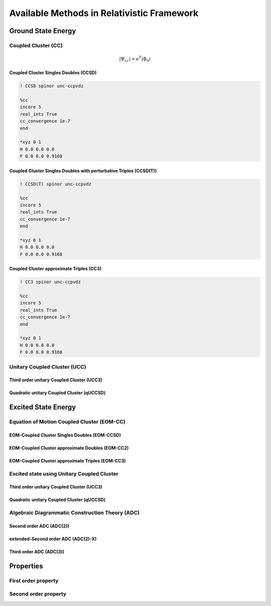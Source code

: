 Available Methods in Relativistic Framework
###########################################

*******************
Ground State Energy
*******************
================================
Coupled Cluster (CC)
================================
.. math::
   |\Psi_{cc} \rangle = e^{\hat{T}} |\Phi_{0} \rangle

Coupled Cluster Singles Doubles (CCSD)
--------------------------------------

.. code-block:: shell 

   ! CCSD spinor unc-ccpvdz

   %cc
   incore 5
   real_ints True
   cc_convergence 1e-7
   end

   *xyz 0 1
   H 0.0 0.0 0.0
   F 0.0 0.0 0.9168

Coupled Cluster Singles Doubles with perturbative Triples (CCSD(T))
-------------------------------------------------------------------

.. code-block:: shell 

   ! CCSD(T) spinor unc-ccpvdz

   %cc
   incore 5
   real_ints True
   cc_convergence 1e-7
   end

   *xyz 0 1
   H 0.0 0.0 0.0
   F 0.0 0.0 0.9168

.. only:: comment
    Coupled Cluster Singles Doubles Triples (CCSDT)
    -----------------------------------------------
    Not Implemented

.. only:: comment
   Coupled Cluster approximate Doubles (CC2)
   -----------------------------------------
Coupled Cluster approximate Triples (CC3)
----------------------------------------

.. code-block:: shell 

   ! CC3 spinor unc-ccpvdz

   %cc
   incore 5
   real_ints True
   cc_convergence 1e-7
   end

   *xyz 0 1
   H 0.0 0.0 0.0
   F 0.0 0.0 0.9168

===================================
Unitary Coupled Cluster (UCC)
===================================
Third order unitary Coupled Cluster (UCC3)
------------------------------------------
Quadratic unitary Coupled Cluster (qUCCSD)
------------------------------------------

********************
Excited State Energy
********************
==================================================
Equation of Motion Coupled Cluster (EOM-CC)
==================================================
EOM-Coupled Cluster Singles Doubles (EOM-CCSD)
---------------------------------------------
EOM-Coupled Cluster approximate Doubles (EOM-CC2)
------------------------------------------------
EOM-Coupled Cluster approximate Triples (EOM-CC3)
------------------------------------------------

===========================================
Excited state using Unitary Coupled Cluster
===========================================
Third order unitary Coupled Cluster (UCC3)
------------------------------------------
Quadratic unitary Coupled Cluster (qUCCSD)
------------------------------------------

================================================
Algebraic Diagrammatic Construction Theory (ADC)
================================================
Second order ADC (ADC(2))
-------------------------
extended-Second order ADC (ADC(2)-X)
------------------------------------
Third order ADC (ADC(3))
----------------------
**********
Properties
**********
=====================
First order property
=====================
=====================
Second order property
=====================
